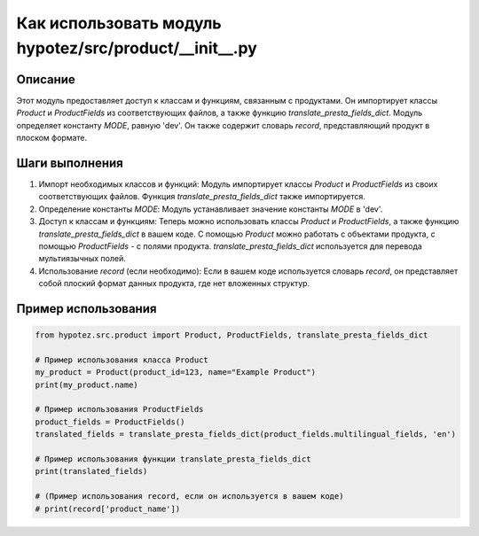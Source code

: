 Как использовать модуль hypotez/src/product/__init__.py
==========================================================================================

Описание
-------------------------
Этот модуль предоставляет доступ к классам и функциям, связанным с продуктами. Он импортирует классы `Product` и `ProductFields` из соответствующих файлов, а также функцию `translate_presta_fields_dict`.  Модуль определяет константу `MODE`,  равную 'dev'.  Он также содержит словарь `record`, представляющий продукт в плоском формате.

Шаги выполнения
-------------------------
1. Импорт необходимых классов и функций: Модуль импортирует классы `Product` и `ProductFields` из своих соответствующих файлов. Функция `translate_presta_fields_dict` также импортируется.

2. Определение константы `MODE`: Модуль устанавливает значение константы `MODE` в 'dev'.

3. Доступ к классам и функциям:  Теперь можно использовать классы `Product` и `ProductFields`, а также функцию `translate_presta_fields_dict` в вашем коде.  С помощью `Product` можно работать с объектами продукта, с помощью `ProductFields` - с полями продукта. `translate_presta_fields_dict` используется для перевода мультиязычных полей.

4. Использование `record` (если необходимо):  Если в вашем коде используется словарь `record`, он представляет собой плоский формат данных продукта, где нет вложенных структур.


Пример использования
-------------------------
.. code-block:: python

    from hypotez.src.product import Product, ProductFields, translate_presta_fields_dict

    # Пример использования класса Product
    my_product = Product(product_id=123, name="Example Product")
    print(my_product.name)

    # Пример использования ProductFields
    product_fields = ProductFields()
    translated_fields = translate_presta_fields_dict(product_fields.multilingual_fields, 'en')

    # Пример использования функции translate_presta_fields_dict
    print(translated_fields)

    # (Пример использования record, если он используется в вашем коде)
    # print(record['product_name'])